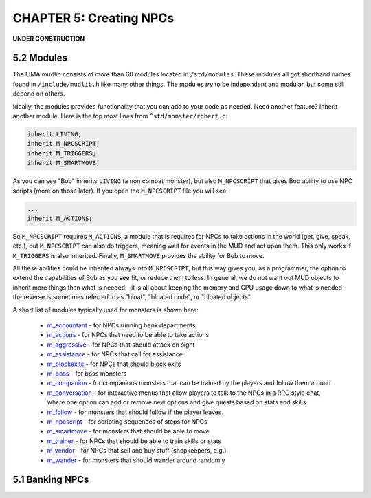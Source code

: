 CHAPTER 5: Creating NPCs
========================

**UNDER CONSTRUCTION**

5.2 Modules
-----------
The LIMA mudlib consists of more than 60 modules located in ``/std/modules``. These modules all got shorthand
names found in ``/include/mudlib.h`` like many other things. The modules *try* to be independent and modular,
but some still depend on others.

Ideally, the modules provides functionality that you can add to your code as needed. Need another feature?
Inherit another module. Here is the top most lines from ``^std/monster/robert.c``:

.. code-block:: c 

   inherit LIVING;       
   inherit M_NPCSCRIPT;
   inherit M_TRIGGERS;   
   inherit M_SMARTMOVE;

As you can see "Bob" inherits ``LIVING`` (a non combat monster), but also ``M_NPCSCRIPT`` that gives Bob
ability to use NPC scripts (more on those later). If you open the ``M_NPCSCRIPT`` file you will see:

.. code-block:: c 

   ...
   inherit M_ACTIONS;

So ``M_NPCSCRIPT`` requires ``M_ACTIONS``, a module that is requires for NPCs to take actions in the world (get, give, 
speak, etc.), but ``M_NPCSCRIPT`` can also do triggers, meaning wait for events in the MUD and act upon them. This
only works if ``M_TRIGGERS`` is also inherited. Finally, ``M_SMARTMOVE`` provides the ability for Bob to move.

All these abilities could be inherited always into ``M_NPCSCRIPT``, but this way gives you, as a programmer,
the option to extend the capabilities of Bob as you see fit, or reduce them to less. In general, we do not want
out MUD objects to inherit more things than what is needed - it is all about keeping the memory and CPU usage 
down to what is needed - the reverse is sometimes referred to as "bloat", "bloated code", or "bloated objects".

A short list of modules typically used for monsters is shown here:

  - `m_accountant <../module/modules-m_accountant.html>`_ - for NPCs running bank departments
  - `m_actions <../module/modules-m_actions.html>`_ - for NPCs that need to be able to take actions
  - `m_aggressive <../module/modules-m_aggressive.html>`_ - for NPCs that should attack on sight
  - `m_assistance <../module/modules-m_assistance.html>`_ - for NPCs that call for assistance
  - `m_blockexits <../module/modules-m_blockexits.html>`_ - for NPCs that should block exits
  - `m_boss <../module/modules-m_boss.html>`_ - for boss monsters
  - `m_companion <../module/modules-m_companion.html>`_ - for companions monsters that can be trained by the players
    and follow them around
  - `m_conversation <../module/modules-m_conversation.html>`_ - for interactive menus that allow players to talk to
    the NPCs in a RPG style chat, where one option can add or remove new options and give quests based on stats
    and skills.
  - `m_follow <../module/modules-m_follow.html>`_ - for monsters that should follow if the player leaves.
  - `m_npcscript <../module/modules-m_npcscript.html>`_ - for scripting sequences of steps for NPCs
  - `m_smartmove <../module/modules-m_smartmove.html>`_ - for monsters that should be able to move
  - `m_trainer <../module/modules-m_trainer.html>`_ - for NPCs that should be able to train skills or stats
  - `m_vendor <../module/modules-m_vendor.html>`_ - for NPCs that sell and buy stuff (shopkeepers, e.g.)
  - `m_wander <../module/modules-m_wander.html>`_ - for monsters that should wander around randomly

.. info::

    There is ongoing work with modules making them more independent. Earlier, they had hidden dependencies, e.g.
    module A depending on module B, but this has been changed to module A now inheriting module B so you do not
    have to figure out these dependencies. This does, however, mean that if you already inherit module B, and then
    start inheriting module A, you should no longer inherit module B in your code, as it is included in module A.


5.1 Banking NPCs
----------------

.. code-block:: c 
   :linenos:

    /* Do not remove the headers from this file! see /USAGE for more info. */

   inherit ADVERSARY;
   inherit M_ACCOUNTANT;

   void setup()
   {
      set_name("Samuel");
      add_id("accountant", "sam");
      set_gender(1);
      set_proper_name("Samuel the Bank Accountant");
      set_in_room_desc("Samuel the Bank Accountant stands behind the counter.");
      set_long("Samuel is a boring looking balding man. Perfectly clothed of "
               "course.");
      set_bank_id("Bean");
      set_bank_name("The Imperial Bank of the Bean");
      set_currency_type("gold");
      set_exchange_fee(5);
   }
